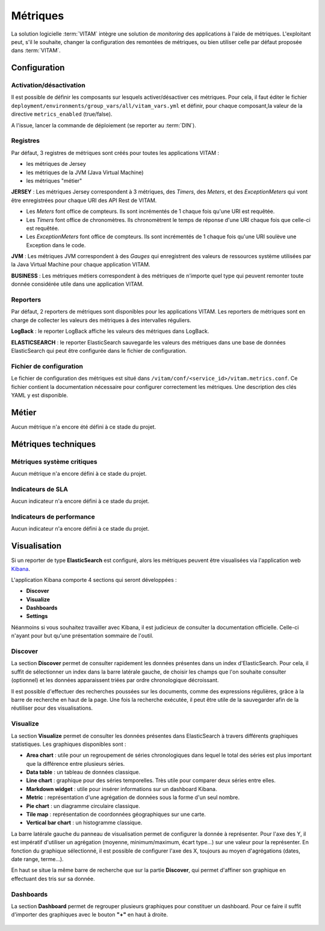 Métriques
#########

La solution logicielle :term:`VITAM` intègre une solution de `monitoring` des applications à l'aide de métriques.
L'exploitant peut, s'il le souhaite, changer la configuration des remontées de métriques, ou bien utiliser celle par défaut proposée dans :term:`VITAM`.


Configuration
=============

Activation/désactivation
*************************

Il est possible de définir les composants sur lesquels activer/désactiver ces métriques.
Pour cela, il faut éditer le fichier ``deployment/environments/group_vars/all/vitam_vars.yml`` et définir, pour chaque composant,la valeur de la directive ``metrics_enabled`` (true/false).

A l'issue, lancer la commande de déploiement (se reporter au :term:`DIN`).

Registres
*********
Par défaut, 3 registres de métriques sont créés pour toutes les applications VITAM :

* les métriques de Jersey
* les métriques de la JVM (Java Virtual Machine)
* les métriques "métier"

**JERSEY** : Les métriques Jersey correspondent à 3 métriques, des *Timers*, des *Meters*, et des *ExceptionMeters* qui vont être enregistrées pour chaque URI des API Rest de VITAM.

- Les *Meters* font office de compteurs. Ils sont incrémentés de 1 chaque fois qu'une URI est requêtée.
- Les *Timers* font office de chronomètres. Ils chronomètrent le temps de réponse d'une URI chaque fois que celle-ci est requêtée.
- Les *ExceptionMeters* font office de compteurs. Ils sont incrémentés de 1 chaque fois qu'une URI soulève une Exception dans le code.

**JVM** : Les métriques JVM correspondent à des *Gauges* qui enregistrent des valeurs de ressources système utilisées par la Java Virtual Machine pour chaque application VITAM.

**BUSINESS** : Les métriques métiers correspondent à des métriques de n'importe quel type qui peuvent remonter toute donnée considérée utile dans une application VITAM.

Reporters
*********
Par défaut, 2 reporters de métriques sont disponibles pour les applications VITAM. Les reporters de métriques sont en charge de collecter les valeurs des métriques à des intervalles réguliers.

**LogBack** : le reporter LogBack affiche les valeurs des métriques dans LogBack.

**ELASTICSEARCH** : le reporter ElasticSearch sauvegarde les valeurs des métriques dans une base de données ElasticSearch qui peut être configurée dans le fichier de configuration.

Fichier de configuration
************************

Le fichier de configuration des métriques est situé dans ``/vitam/conf/<service_id>/vitam.metrics.conf``. Ce fichier contient la documentation nécessaire pour configurer correctement les métriques. Une description des clés YAML y est disponible.

Métier
======

Aucun métrique n'a encore été défini à ce stade du projet.

Métriques techniques
====================


Métriques système critiques
***************************

Aucun métrique n'a encore défini à ce stade du projet.

Indicateurs de SLA
******************

Aucun indicateur n'a encore défini à ce stade du projet.

Indicateurs de performance
**************************

Aucun indicateur n'a encore défini à ce stade du projet.

Visualisation
=============

Si un reporter de type **ElasticSearch** est configuré, alors les métriques peuvent être visualisées via l'application web `Kibana <https://www.elastic.co/fr/products/kibana>`_.

L'application Kibana comporte 4 sections qui seront développées :

- **Discover**
- **Visualize**
- **Dashboards**
- **Settings**

Néanmoins si vous souhaitez travailler avec Kibana, il est judicieux de consulter la documentation officielle. Celle-ci n'ayant pour but qu'une présentation sommaire de l'outil.

.. seealso::
   `Documentation officielle de Kibana <https://www.elastic.co/guide/en/kibana/current/index.html>`_

Discover
********
La section **Discover** permet de consulter rapidement les données présentes dans un index d'ElasticSearch. Pour cela, il suffit de sélectionner un index dans la barre latérale gauche, de choisir les champs que l'on souhaite consulter (optionnel) et les données apparaissent triées par ordre chronologique décroissant.

Il est possible d'effectuer des recherches poussées sur les documents, comme des expressions régulières, grâce à la barre de recherche en haut de la page. Une fois la recherche exécutée, il peut être utile de la sauvegarder afin de la réutiliser pour des visualisations.

.. figure:: images/kibana-discover.*
   :align: center

Visualize
*********
La section **Visualize** permet de consulter les données présentes dans ElasticSearch à travers différents graphiques statistiques. Les graphiques disponibles sont :

- **Area chart** : utile pour un regroupement de séries chronologiques dans lequel le total des séries est plus important que la différence entre plusieurs séries.
- **Data table** : un tableau de données classique.
- **Line chart** : graphique pour des séries temporelles. Très utile pour comparer deux séries entre elles.
- **Markdown widget** : utile pour insérer informations sur un dashboard Kibana.
- **Metric** : représentation d'une agrégation de données sous la forme d'un seul nombre.
- **Pie chart** : un diagramme circulaire classique.
- **Tile map** :  représentation de coordonnées géographiques sur une carte.
- **Vertical bar chart** : un histogramme classique.

La barre latérale gauche du panneau de visualisation permet de configurer la donnée à représenter. Pour l'axe des Y, il est impératif d'utiliser un agrégation (moyenne, minimum/maximum, écart type...) sur une valeur pour la représenter. En fonction du graphique sélectionné, il est possible de configurer l'axe des X, toujours au moyen d'agrégations (dates, date range, terme...).

En haut se situe la même barre de recherche que sur la partie **Discover**, qui permet d'affiner son graphique en effectuant des tris sur sa donnée.

.. figure:: images/kibana-visualization.*
   :align: center

Dashboards
**********
La section **Dashboard** permet de regrouper plusieurs graphiques pour constituer un dashboard. Pour ce faire il suffit d'importer des graphiques avec le bouton **"+"** en haut à droite.

.. figure:: images/kibana-dashboards.*
   :align: center

.. Settings
.. ********

.. à écrire
